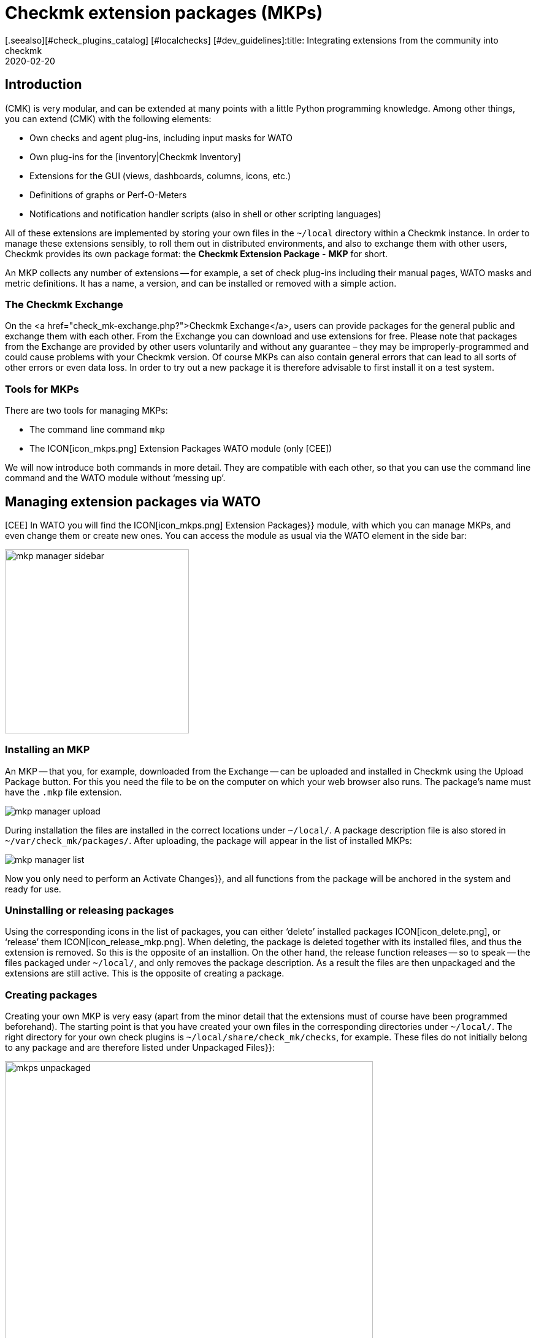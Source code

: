 = Checkmk extension packages (MKPs)
:revdate: 2020-02-20
[.seealso][#check_plugins_catalog] [#localchecks] [#dev_guidelines]:title: Integrating extensions from the community into checkmk
:description: Extensions created by the community can be easily packaged and then shared with others. You can find the details here.


== Introduction

(CMK) is very modular, and can be extended at many points with a little Python programming knowledge. Among other things, you can extend (CMK) with the following elements:

* Own checks and agent plug-ins, including input masks for WATO
* Own plug-ins for the [inventory|Checkmk Inventory]
* Extensions for the GUI (views, dashboards, columns, icons, etc.)
* Definitions of graphs or Perf-O-Meters
* Notifications and notification handler scripts (also in shell or other scripting languages)

All of these extensions are implemented by storing your own files in the
`~/local` directory within a Checkmk instance. In order to manage these
extensions sensibly, to roll them out in distributed environments, and also
to exchange them with other users, Checkmk provides its own package format:
the *Checkmk Extension Package* - *MKP* for short.

An MKP collects any number of extensions -- for example, a set of check
plug-ins including their manual pages, WATO masks and metric definitions. It
has a name, a version, and can be installed or removed with a simple action.


[#exchange]
=== The Checkmk Exchange

On the <a href="check_mk-exchange.php?">Checkmk Exchange</a>, users can provide
packages for the general public and exchange them with each other. From
the Exchange you can download and use extensions for free. Please note that
packages from the Exchange are provided by other users voluntarily and without
any guarantee – they may be improperly-programmed and could cause problems
with your Checkmk version. Of course MKPs can also contain general errors that
can lead to all sorts of other errors or even data loss. In order to try out
a new package it is therefore advisable to first install it on a test system.


=== Tools for MKPs

There are two tools for managing MKPs:

* The command line command `mkp`
* The ICON[icon_mkps.png] [.guihints]#Extension Packages# WATO module (only [CEE])

We will now introduce both commands in more detail. They are compatible with
each other, so that you can use the command line command and the WATO module
without ‘messing up’.


[#wato]
== Managing extension packages via WATO

[CEE] In WATO you will find the ICON[icon_mkps.png] [.guihints]#Extension Packages}}# 
module, with which you can manage MKPs, and even change them or create new
ones. You can access the module as usual via the WATO element in the side bar:

image::bilder/mkp_manager_sidebar.png[align=center,width=300]


=== Installing an MKP

An MKP -- that you, for example, downloaded from the Exchange -- can be
uploaded and installed in Checkmk using the [.guihints]#Upload Package# button. For
this you need the file to be on the computer on which your web browser also
runs. The package’s name must have the `.mkp` file extension.

image::bilder/mkp_manager_upload.png[]

During installation the files are installed in the correct locations
under `~/local/`. A package description file is also stored in
`~/var/check_mk/packages/`. After uploading, the package will appear
in the list of installed MKPs:

image::bilder/mkp_manager_list.png[]

Now you only need to perform an [.guihints]#Activate Changes}},# and all functions from
the package will be anchored in the system and ready for use.


=== Uninstalling or releasing packages

Using the corresponding icons in the list of packages, you can either
‘delete’ installed packages ICON[icon_delete.png], or ‘release’ them
ICON[icon_release_mkp.png]. When deleting, the package is deleted together
with its installed files, and thus the extension is removed. So this is the
opposite of an installion. On the other hand, the release function releases --
so to speak -- the files packaged under `~/local/`, and only removes
the package description. As a result the files are then unpackaged and the
extensions are still active. This is the opposite of creating a package.


=== Creating packages

Creating your own MKP is very easy (apart from the minor detail that the
extensions must of course have been programmed beforehand). The starting point
is that you have created your own files in the corresponding directories
under `~/local/`. The right directory for your own check plugins
is `~/local/share/check_mk/checks`, for example. These files do not
initially belong to any package and are therefore listed under [.guihints]#Unpackaged Files}}:# 

image::bilder/mkps_unpackaged.png[align=center,width=600]

The ICON[icon_new_mkp.png] icon takes you to the dialogue for creating a
new package:

image::bilder/mkps_create.png[]

In addition to the obvious information, it is important that you select
at least one file to be packed. When the package is created, it is saved
in `~/var/check_mk/packages/`, which includes the list of files in
addition to the general information.

You can download this package as an MKP file from the package list with the
ICON[button_download.png] icon -- for example, to transfer it to another
system, or to upload it to the Exchange.

Note that if you later make changes to the packaged files, the package
_does not_ have to be recreated. A simple download of the MKP file is
sufficient. On the other hand, of course it can’t hurt to give the package
a new version number after a change.


[#commandline]
== MKPs on the command line

You can also perform all of the above actions on the command line. The
command `mkp` (which is actually an abbreviation of `cmk -P`)
is used for this:

[source,bash]
----
OM:mkp
Usage: check_mk [-v] -P|--package COMMAND [ARGS]

Available commands are:
   create NAME      ...  Collect unpackaged files into new package NAME
   pack NAME        ...  Create package file from installed package
   release NAME     ...  Drop installed package NAME, release packaged files
   find             ...  Find and display unpackaged files
   list             ...  List all installed packages
   list NAME        ...  List files of installed package
   list PACK.mkp    ...  List files of uninstalled package file
   show NAME        ...  Show information about installed package
   show PACK.mkp    ...  Show information about uninstalled package file
   install PACK.mkp ...  Install or update package from file PACK.mkp
   remove NAME      ...  Uninstall package NAME

   -v  enables verbose output

Package files are located in /omd/sites/mysite/var/check_mk/packages/.
----


=== Installation of an MKP

A package is installed with `mkp install`. To do this, you must of
course first transfer the MKP file to the monitoring server (e.g., with
`scp`). The installation is then performed with one command:

[source,bash]
----
OM:mkp install /tmp/mypackage-1.0.mkp
----

You can get a list of the installed packages with `mkp list`:

[source,bash]
----
OM:mkp list
mypackage
----

You can find out the details of a single package with `mkp show`:

[source,bash]
----
OM:mkp show myPackage
Package file:                  /omd/sites/mysite/var/check_mk/packages/myPackage
Name:                          myPackage
Version:                       1.0
Packaged on Check_MK Version:  1.6.0
Required Check_MK Version:     1.6.0
Title:                         My own check plugin
Author:                        myName
Download-URL:                  http://www.example.com
Files:                         checkman(1) checks(1)
Description:
  This package contains a cool check plugin
----


=== Uninstall or release packages

A package is uninstalled with tt>mkp remove`. This command deletes both
the package description and all of the files it contains!

[source,bash]
----
OM:mkp remove mypackage
----

You can release a package with `mkp release`. The extension files
are retained and only the package description is deleted:

[source,bash]
----
OM:mkp release mypackage
----


=== Creating a package

The creation of MKPs on the command line is analogous to the WATO module,
only maybe not quite as convenient. First create your extensions in the
appropriate directories under `~/local/`. You can find all unpackaged
files with `mkp find`:

[source,bash]
----
OM:mkp find
/omd/sites/mysite/local/share/check_mk/checks/mycheck
/omd/sites/mysite/local/share/check_mk/checkman/mycheck
----

Now use the `mkp create` command to create a new package that --
for the time being -- contains all of these files. Enter the desired name
for the new package:

[source,bash]
----
OM:mkp create mypackage
----

Now edit the properties of the package with a text editor. The file for this
is in `var/check_mk/packages/mypackage`:

.var/check_mk/packages/mypackage

----{'author': u'*myName*',
 'description': u'*This package contains a check plugin*',
 'download_url': 'http://www.example.com',
 'files': {'agents': [],
           'checkman': ['mycheck'],
           'checks': ['mycheck'],
           'doc': [],
           'inventory': [],
           'notifications': [],
           'pnp-templates': [],
           'web': []},
 'name': 'myPackage',
 'title': u'*My own check plugin*',
 'version': '1.0',
 'version.min_required': '*1.6.0*',
 'version.packaged': '1.6.0'}
----

Edit this file as you wish. Pay attention to correct Python syntax. Texts
that contain non-ascii characters (e.g., umlauts) must be marked with a
lower-case `u`.

Under the `files` entry you can remove files that should not be
packaged. Enter the minimum version of Checkmk required to use the package
under `version.min_required`.

You can then create an MKP file with `mkp pack`:

[source,bash]
----
OM:mkp pack mypackage
OM:ll *.mkp
-rw-rw-r-- 1 mysite mysite 495 Dez 22 13:36 mypackage-1.0.mkp
----


[#distr_wato]
== MKPs in distributed environments

With [distributed_monitoring#livestatus|distributed monitoring] it is
sufficient to install the packages on the Master. For each connected slave
site you can then determine whether any alterations should be transferred
to the site. All you have to do is activate the [.guihints]#Extensions# option. After
that, the MKPs and all other changes in the `~/local` directory will
be transferred during a synchronization.

image::bilder/mkp_distr_wato.png[]

If the transfer is not desired, simply switch off the option for this or
for all sites.

*Important*: The alterations are only transferred if the [.guihints]#Enable replication}}# 
option is set to [.guihints]#Push configuration to this site}}.# 


[#feature_packs]
== Installing Feature Packs

From version VERSION[1.6.0p9] there are _Feature Packs_ in
(CMK). These extensions provide functionalities that should actually only
be included in the next stable version. Such functionalities can be,
for example, extensions of existing [check_plugins_catalog|checks], or
[datasource_programs#specialagents|Special Agents]. These are included in the
respective version and only have to be activated -- or deactivated again. To
activate such an optional MKP in the (CEE), in the [.guihints]#Extension Packages}}# 
module click on the plug to the left of the package:

image::bilder/mkp_activate_feature.png[]

To install a package in the (CRE) you can use the command line as usual. You
can find the MKPs under `~share/check_mk/optional_packages/`. For
example, to install the _azure_ad_ package, execute the following command:

[source,bash]
----
OM:mkp install ~/share/check_mk/optional_packages/azure_ad-1.0.mkp
----
